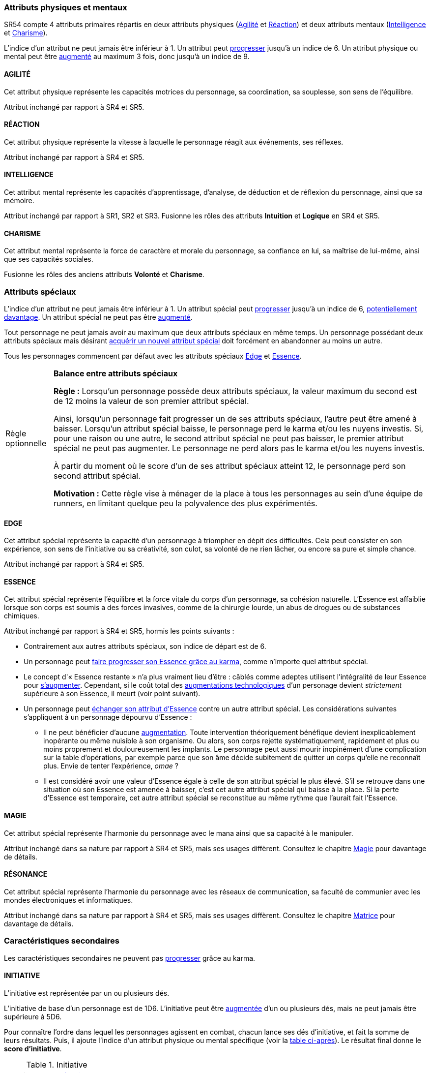 [[primary_attributes]]
=== Attributs physiques et mentaux

ifdef::with-designer-notes[]
displayer::design[label="Afficher"]
[.design]
****
Ça n'est pas moi qui vais remettre en cause l'utilité de l'*Agilité*.
De tous les attributs, il a toujours été le plus utile et ce, pour l'immense majorité des personnages.
Son poids par rapport aux autres attributs semblait même _trop_ important.
Réduire le nombre total d'attributs, et donner un rôle vital à _tous_ les attributs, contribue à gommer ce déséquilibre.

La *Réaction* semble avoir gagné sa place d'attribut primaire depuis SR4, grâce à son utilité pour l'esquive et l'initiative pour tous les personnages en général,
et pour les compétences de rigger en particulier.
Pour être sûr de ne pas en faire un espèce d'« attribut des Riggers » que tous les autres profils laisseraient à 1, cette attribut gagne à être utilisé systématiquement pour se défendre contre _toutes_ les attaques physiques.
Comme ça, chaque personne qui a la moindre chance de se retrouver un jour dans sa carrière du mauvais coté d'un canon, d'une lame ou d'un poing de troll sera au moins tentée d'augmenter un minimum son attribut de réaction. Donc, tout le monde va accorder au moins un peu d'attention à cet attribut (hormis peut-être les quadriplégiques dans leur tour d'ivoire).

La *Force* semble n'avoir jamais vraiment servi que pour le combat au contact.
Et, même dans cette niche, cet attribut ne s'est jamais suffi à lui-même, puisque pour combattre au contact, il a toujours fallu une grande *Agilité* pour toucher.
Deux attributs à maxer au lieu d'un, et une prise de risque plus importante pour des dommages souvent insuffisants ont souvent fait du combat au corps à corps un choix « du pauvre » comparé au combat à distance.
Donc : exit la *Force* en tant qu'attribut.
Les concepts qui sont d'un usage secondaire doivent être gérées comme des caracs secondaires, des compétences facultatives ou autre, _pas_ être placées au cœur d'un système de jeu.

Concernant la *Constitution*, le constat semble similaire : trop peu de compétences liées, et celles-ci sont trop rares d'utilisation dans une run standard.
Le grand avantage d'une valeur importante dans cet attribut a toujours évidemment été de bien encaisser les dommages.
Cependant, pour chaque attaque ou presque, il y avait un jet spécifique d'encaissement.
D'un certain point de vue, on peut donc se dire que la _moitié des jets de combat_ était dédié à la seule *Constitution* !
Donc, en se débarassant d'elle en tant qu'attribut, on peut potentiellement diviser le nombre de jets en combat par 2 !
Le choix est vite fait : bye bye la *Constitution* comme attribut.

À noter qu'avec la disparition de la *Force* et de la *Constitution*, on perd une bonne partie de la spécificité de 3 de nos 5 races standards.
C'est à la fois un avantage (cela ouvre peut-être la voie à des races moins différentes mécaniquement et donc à une simplification de la création de personnage) et un inconvénient (comment permettre à nos amis orks, trolls et même nains de continuer à se différencier ?).
Le problème est résolu par les changements apportés à la *Constitution*, qui devient une caractéristique secondaire, qui vient augmenter certaines pools de dés : les races « costaudes » de taille S,XL ou XXL gardent un avantage sous forme de bonus pour encaisser et en venir aux mains, et le reste des gens bêtement standards peuvent se permettre d'oublier un modificateur qu'ils n'ont jamais à appliquer (puisqu'il vaut toujours ±0 pour eux).

La séparation *Logique* - *Intuition* semblant artificielle, ces deux attributs (nés avec la quatrième édition) peuvent être à nouveau fusionnés dans l'ancien attribut *Intelligence* (mort avec la troisième édition et qui réapparait ici).
Après, je suis pas fan-fan du libellé de cet attribut, puisque l'« intelligence » d'un PJ ne se résume pas à ça : il a aussi des connaissances, une expérience de l'univers de jeu, et ainsi de suite.
Mais bon ... ce terme était utilisé dans le passé, donc je le reprends.

La place de la *Volonté* semblait elle aussi discutable : outre son usage de niche des compétences de « survie en environnement non urbain », elle n'était utilisée que pour la résistance au drain et aux effets des sorts.
Un attribut pour et contre les magiciens, donc ... mais incontournable dans ce cas de figure.
L'ancienne *Volonté* constituait donc un genre de « taxe » que des personnages à priori peu intéressés par la magie étaient quand même obligés de payer sous peine de devenir des cibles faciles pour les menaces magiques.

Le *Charisme*, lui, intéresse tous les types de personnages, hormis les plus associaux : les échanges des personnages avec leurs différents contacts et autres PNJs étant censé faire partie intégrante d'une run.
Même les magiciens sont appelés à s'en servir pour l'invocation.
Pourtant, la multiplicité des attributs et le coté prédominant du combat faisait que tout le monde a été tenté, ici comme dans de nombreux autres jeux de rôle, de laisser le *Charisme* au plus faible niveau.

*Volonté* et *Charisme* se voient donc fusionnés :
après tout, un charisme au dessus de la moyenne traduit souvent une grande force de caractère, donc une grande volonté.
J'ai choisi d'appeler ce nouvel attribut *Charisme*, bien que *Volonté* aurait peut-être été moins connoté, ... parce que, ben, moi j'aime bien les runners badass pleins de charisme.
Et peut-être que ça rappellera à certains joueurs qu'ils peuvent aussi essayer de _dialoguer_ avant de sortir leur feu ...

Au final, les 4 grandes qualités qui font le succès d'un runner sont :

* s'infiltrer discrètement, et viser juste : *Agilité* ;
* réagir plus vite que l'adversaire, ne pas se prendre de balle, et repartir sur les chapeaux de roues : *Réaction* ;
* se servir de l'information comme d'une arme, et tiens goûte-moi cette boule de feu : *Intelligence* ;
* avoir suffisament de bagout ou d'assurance pour contourner et exploiter le système : *Charisme*.

Passer de 8 attributs à seulement 4 plus une carac secondaire tout en ne retrouvant que des appellations connues, ça donne déjà une sensation de frais dans la maison, non ?

****
endif::with-designer-notes[]





SR54 compte 4 attributs primaires répartis en deux attributs physiques (<<attribute_agility,Agilité>> et <<attribute_reaction,Réaction>>) et deux attributs mentaux (<<attribute_intelligence,Intelligence>> et <<attribute_charisma,Charisme>>).

L'indice d'un attribut ne peut jamais être inférieur à 1.
Un attribut peut <<chapter_karma,progresser>> jusqu'à un indice de 6.
Un attribut physique ou mental peut être <<chapter_augmentation,augmenté>> au maximum 3 fois, donc jusqu'à un indice de 9.

[[attribute_agility]]
==== AGILITÉ
Cet attribut physique représente les capacités motrices du personnage, sa coordination, sa souplesse, son sens de l'équilibre.

Attribut inchangé par rapport à SR4 et SR5.

[[attribute_reaction]]
==== RÉACTION
Cet attribut physique représente la vitesse à laquelle le personnage réagit aux événements, ses réflexes.

Attribut inchangé par rapport à SR4 et SR5.

[[attribute_intelligence]]
==== INTELLIGENCE
Cet attribut mental représente les capacités d'apprentissage, d'analyse, de déduction et de réflexion du personnage, ainsi que sa mémoire.

Attribut inchangé par rapport à SR1, SR2 et SR3. Fusionne les rôles des attributs *Intuition* et *Logique* en SR4 et SR5.

[[attribute_charisma]]
==== CHARISME
Cet attribut mental représente la force de caractère et morale du personnage, sa confiance en lui, sa maîtrise de lui-même, ainsi que ses capacités sociales.

Fusionne les rôles des anciens attributs *Volonté* et *Charisme*.





[[special_attributes]]
=== Attributs spéciaux

ifdef::with-designer-notes[]
displayer::design[label="Afficher"]
[.design]
****
Le nouveau fonctionnement des attributs spéciaux est issu de plusieurs (vieux) constats :

* Le câblé démarre avec un capital limité d'Essence.
  Il n'a aucun moyen de réhausser la limite de 6 points d'Essence, alors que la puissance des magiciens et des adeptes est virtuellement infinie, grâce notamment à l'initiation.
* Le câblé est, d'une certaine manière, moins "fiable" que l'adepte.
  Il affole les détecteurs de cyberware.
  Si les malus sociaux du cyberware sont appliqués (dans la cinquième édition, ce n'est plus une règle optionnelle), il lui devient très difficile de communiquer avec autrui.
  Et, si les règles de dommage aux implants sont appliqués, son cyberware si coûteux devient encore plus ... coûteux.
* Il y a un certain empiètement des adeptes sur les magiciens, et inversement, ce qui tend à rendre malaisé le fait de mixer les deux dans un même personnage.
  Les adeptes augmentent leur attribut de Magie, acquérant ainsi des points de pouvoir avec lesquels ils achètent des pouvoirs d'adepte.
  Les adeptes mystiques rendent la situation encore plus alambiquée, répartissant les points de leur attribut de Magie entre points de Magie utilisés pour leurs pouvoirs de magicien et points de Magie convertis en points de pouvoir que les adeptes "mystiques" utilisaient pour acheter leurs pouvoirs d'adepte "tout court", l'appelation d'adepte "physique" ayant pour ainsi dire disparu, et en plus on parle ici d'adeptes "mystiques", pas "physiques", vous me suivez ?
  Oui, je grossis le trait. Mais quand même : il doit y avoir moyen de faire plus simple et compréhensible.

Il semblait donc nécessaire de mettre tout ce petit monde (câblés, mages complets, adeptes et maintenant technomanciens) sur un meilleur pied d'égalité.
De leur permettre de briller dans leur domaine, sans que ce domaine n'empiète (trop) sur celui des autres, et sans non plus trop les cloisonner.

Donc là, chacun peut avoir 2 domaines différents, et même les mundane ont le leur, avec l'Edge.
Si un magicien veut se câbler ou devenir adepte mystique, il perd son Edge.
Au mieux, il faudrait que les mundane non câblés aient deux attributs spéciaux vraiment utiles.
Parce que là, ils ne tirent pas vraiment partie de leur Essence.
Mais bon, l'hypothèse de "découper" les différentes possibilités de l'Edge en plusieurs attributs spéciaux
m'a semblé injuste car affaiblissant cet attribut, et je n'avais pas d'autre idée.
Si vous pensez à une solution, n'hésitez pas à m'en faire part !

Sinon, j'ai l'impression que ce nouveau système d'attributs spéciaux est assez robuste pour permettre de créer de nouveaux attributs spéciaux.
Je ne propose pas de règle optionnelle pour cela, car il s'agit plus d'un art pour équilibrer tout ça que d'un set de modificateurs à appliquer.
Cependant, si vous avez envie de jouer des psioniques, des negamages ou des jedi, lancez-vous, et faites-moi part de vos résultats !
Mais essayez de garder ça équilibré avec le reste ...
Et assurez-vous que ce que fait votre nouvel attribut n'est pas déjà couvert par un attribut spécial existant.


*Différents types de personnages*

Pousser plus loin la séparation des attributs spéciaux que ce dont on a l'habitude permet néanmoins de faire les mêmes profils qu'avant.
On peut cependant aussi créer plus facilement certains profils auparavant peu pratiques, voire impossibles à construire.
Suivant le point de vue, cela peut être un avantage ou un inconvénient ; dans le second cas, le MJ est évidemment là pour éviter les concepts indésirables.

.Profils de personnages et attributs spéciaux
[width=60%,cols="4,6"]
|===
|Personnage de base | EDGE + ESSENCE
|Magicien           | EDGE + MAGIE
|Mage Burnout (ou pas) | ESSENCE + MAGIE
|Adepte             | EDGE + ESSENCE
|Adepte mystique    | ESSENCE + MAGIE
|Technomancien      | RÉSONANCE + EDGE
|« Not-Dodger »     | ESSENCE + RÉSONANCE
|« Not-Jashugan »   | ESSENCE (-ware et pouvoirs)
|Cyberzombie        | ESSENCE <<option_cybermancy,augmentée>>
|Mage-Technomancien | MAGIE + RÉSONANCE
|===

En théorie, la combinaison MAGIE + RÉSONANCE semble exclue du fluff de Shadowrun.
À chaque MJ de trancher, s'il l'autorise à sa table.
Si oui, il peut être intéressant de se poser les questions suivantes:

* Le technomancien peut-il percevoir les flux d'information depuis l'espace astral ?
* Le technomancien peut-il utiliser ses pouvoirs en perception / projection astrale ?
* Le technomancien peut-il user de perception astrale en RA ?

Dans tous les cas, on ne peut pas lancer de sorts ni invoquer d'esprits en étant connecté à la matrice, ni y bénéficier de pouvoirs d'adepte "physiques".
Enfin, à vous de voir ...
Moi, partir trop dans l'alter c'est pas tellement mon truc.


*Équilibre de jeu*

Maintenant qu'on a des attributs spéciaux différents, et qu'on peut en avoir deux en même temps, il a fallu s'assurer que chacun contribue réellement par rapport aux autres.

* L'*Edge* permet de dépasser ponctuellement sa réserve de dés habituelle, de contourner les lois de l'univers (c'est à dire les règles de base) même après coup, ou encore de sauver la peau de son perso.
  Suivant le personnage, tout cela peut arriver en puisant dans sa nature, ses croyances, ses pouvoirs mystiques, en redlinant ses implants ou par pure et simple chance.
  Avec l'*Edge*, tu peux t'affranchir du bon vouloir des dés ... et de celui du MJ.
* L'*Essence* permet de se faire implanter du cyberware (ou du bioware, ou du geneware, etc) ou d'acquérir des pouvoirs d'adepte.
  Certes, cela coûte en plus des nuyens, mais cet attribut commence à 6, contrairement aux autres attributs, ce qui économise 100 points de karma, pas mal.
  Posséder cet attribut évite toute perte de Magie ou de Résonance en cas d'augmentation -mais force à abandonner l'Edge.
  Car, sans *Essence*, pas d'augmentation de ces caractéristiques.
  Aucune exception.
* La *Magie* permet de lancer des sorts et d'invoquer des esprits et de se projeter astralement et d'enchanter des objets.
  De manipuler à sa guise deux des trois mondes de Shadowrun.
  'Nuff said ?
  Oui et non.
  Outre son ineptitude totale dans la Matrice, j'ai choisi de l'affaiblir (un peu).
  En effet, cet attribut permet d'améliorer des objets, mais pas les gens eux-même.
  Même de manière temporaire.
  En effet, l'augmentation des caractéristiques est dorénavant la chasse gardée de l'Essence : adieu les sorts d'_Augmentation des Reflexes_ ou d'_Augmentation[Attribut]_.
  Tu veux être un mage de combat ?
  Deviens un adepte mystique, et abandonne ton Edge.
  La disparition de deux sorts me semble être un prix bien faible à payer pour un peu plus d'équilibre entre les PJ.
  Et puis mince, si vous tenez à laisser ces sorts aux magots, ils sont faciles à recréer, avec les règles de création de sorts.
* La *Résonance* permet de manipuler à sa guise le monde matriciel, de manière inaccessible à un "simple" decker.
  Par la compréhension des flux de communication et des réseaux, elle permet d'acquérir une perception plus fine du monde réel.
  Les technomanciens ne font pas que payer avec du karma ce que les deckers payent avec des nuyens : ils peuvent dépasser la limite dure de 6 pour l'indice de leur console, ils ont accès aux formes complexes, et les sprites devraient pouvoir faire des choses hors de portée de simples agents.

Ceci étant dit, je suis quand même un peu inquiet que la *Résonance* reste en retrait par rapport aux autres et que la *Magie* mange comme d'habitude sur la tête des autres de par sa nature généraliste.

Mais allez, globalement, ça me semble quand même mieux que l'existant. Non ?


*Pas de maximum*

Quoi qu'il arrive, les attributs primaires ont un maximum non augmenté de 6, et un maximum augmenté de 9.
Les attributs spéciaux n'ont, eux, théoriquement pas de valeur maximum.
Cela parait une faille rendant possible l'inflation incontrôlée des réserves de dés, mais est à tempérer de la manière suivante :

* un attribut spécial ne peut pas profiter de l'augmentation. Donc, il faut le payer intégralement avec son karma, et ce coût devient vite prohibitif.
* un attribut spécial est peu ou n'est plus du tout utilisé de façon directe dans les réserves de dés.
  Plus d'attribut de Magie qui sert à tout même à faire le café, et la Résonance est affaiblie de la même manière pour la compilation de sprites.
  Maintenant, tu fais de la sorcellerie ou du hacking avec l'Intelligence, et de l'invocation ou de la compilation avec le Charisme.
  La Magie et la Résonance ne servent plus qu'à fixer l'effet et les limitations de ce que tu sais faire.

Donc, la seule vraie manière de faire enfler les réserves de dés à l'infini reste les compétences ... qui ont elles aussi un coût en karma.


*Magiciens et cyberware*

Avec ces nouvelles règles, un magicien qui se fait poser du -ware ne subit pas de perte de magie.
Par contre, il devra impérativement posséder l'attribut d'Essence, puisqu'il est absolument impossible de bénéficier d'augmentation permanente sans cet attribut.
Étant donné qu'il a complètement abandonné tout possibilité de faire appel à l'Edge, il a payé le prix de son chrome ou de ses pouvoirs d'adepte et est donc soumis au hasard des dés.
Cela me semble équilibré.

Si le magicien décide de conserver son Edge, il doit abandonner l'idée de se faire implanter un jour du -ware.
On retrouve le magicien "traditionnel", qui ne possède aucune augmentation permanente.

Alors oui, cela signifie qu'un adepte mystique ne peut pas se faire trop câbler et jamais edger, ou qu'un sammie qui edge déjà ne pourra jamais en plus devenir technomancien ou magicien.
Personnellement, ça ne me gène pas (trop), car de tels personnages me semblent déjà avoir suffisamment de resources pour contribuer efficacement au cours d'une run.

Après, si vous avez une idée, toute suggestion est la bienvenue -du moment qu'il s'agit de renforcer le système au bénéfice de tous les types de persos, et pas d'une seule niche.
Mais là, j'ai le sentiment qu'autoriser plus de 2 attributs spéciaux, ou créer des exceptions, serait fragiliser le système de jeu pour l'unique bénéfice des Mary Sue ou des personnages à 1000 points de karma ...

****
endif::with-designer-notes[]





L'indice d'un attribut ne peut jamais être inférieur à 1.
Un attribut spécial peut <<chapter_karma,progresser>> jusqu'à un indice de 6, <<chapter_special_grades,potentiellement davantage>>.
Un attribut spécial ne peut pas être <<chapter_augmentation,augmenté>>.

Tout personnage ne peut jamais avoir au maximum que deux attributs spéciaux en même temps.
Un personnage possédant deux attributs spéciaux mais désirant <<quality_special_attribute,acquérir un nouvel attribut spécial>>
doit forcément en abandonner au moins un autre.

Tous les personnages commencent par défaut avec les attributs spéciaux <<attribute_edge,Edge>> et <<attribute_essence,Essence>>.


[[option_specials_buckets]]
[NOTE.option,caption="Règle optionnelle"]
====
*Balance entre attributs spéciaux*

*Règle :* Lorsqu'un personnage possède deux attributs spéciaux, la valeur maximum du second est de 12 moins la valeur de son premier attribut spécial.

Ainsi, lorsqu'un personnage fait progresser un de ses attributs spéciaux, l'autre peut être amené à baisser.
Lorsqu'un attribut spécial baisse, le personnage perd le karma et/ou les nuyens investis.
Si, pour une raison ou une autre, le second attribut spécial ne peut pas baisser, le premier attribut spécial ne peut pas augmenter.
Le personnage ne perd alors pas le karma et/ou les nuyens investis.

À partir du moment où le score d'un de ses attribut spéciaux atteint 12, le personnage perd son second attribut spécial.

*Motivation :* Cette règle vise à ménager de la place à tous les personnages au sein d'une équipe de runners, en limitant quelque peu la polyvalence des plus expérimentés.
====

[[attribute_edge]]
==== EDGE
Cet attribut spécial représente la capacité d'un personnage à triompher en dépit des difficultés.
Cela peut consister en son expérience, son sens de l'initiative ou sa créativité, son culot, sa volonté de ne rien lâcher, ou encore sa pure et simple chance.

Attribut inchangé par rapport à SR4 et SR5.

[[attribute_essence]]
==== ESSENCE
Cet attribut spécial représente l'équilibre et la force vitale du corps d'un personnage, sa cohésion naturelle.
L'Essence est affaiblie lorsque son corps est soumis a des forces invasives, comme de la chirurgie lourde, un abus de drogues ou de substances chimiques.

Attribut inchangé par rapport à SR4 et SR5, hormis les points suivants :

* Contrairement aux autres attributs spéciaux, son indice de départ est de 6.
* Un personnage peut <<chapter_karma,faire progresser son Essence grâce au karma>>, comme n'importe quel attribut spécial.
* Le concept d'« Essence restante » n'a plus vraiment lieu d'être : câblés comme adeptes utilisent l'intégralité de leur Essence pour <<chapter_augmentation,s'augmenter>>.
  Cependant, si le coût total des <<augmentation_technologic,augmentations technologiques>> d'un personage devient _strictement_ supérieure à son Essence, il meurt (voir point suivant).
* Un personnage peut <<quality_special_attribute,échanger son attribut d'Essence>> contre un autre attribut spécial.
  Les considérations suivantes s'appliquent à un personnage dépourvu d'Essence :
** Il ne peut bénéficier d'aucune <<chapter_augmentation,augmentation>>.
   Toute intervention théoriquement bénéfique devient inexplicablement inopérante ou même nuisible à son organisme.
   Ou alors, son corps rejette systématiquement, rapidement et plus ou moins proprement et douloureusement les implants.
   Le personnage peut aussi mourir inopinément d'une complication sur la table d'opérations,
   par exemple parce que son âme décide subitement de quitter un corps qu'elle ne reconnaît plus.
   Envie de tenter l'expérience, _omae_ ?
** Il est considéré avoir une valeur d'Essence égale à celle de son attribut spécial le plus élevé.
   S'il se retrouve dans une situation où son Essence est amenée à baisser, c'est cet autre attribut spécial qui baisse à la place.
   Si la perte d'Essence est temporaire, cet autre attribut spécial se reconstitue au même rythme que l'aurait fait l'Essence.

[[attribute_magic]]
==== MAGIE
Cet attribut spécial représente l'harmonie du personnage avec le mana ainsi que sa capacité à le manipuler.

Attribut inchangé dans sa nature par rapport à SR4 et SR5, mais ses usages diffèrent.
Consultez le chapitre <<chapter_magic,Magie>> pour davantage de détails.

[[attribute_resonance]]
==== RÉSONANCE
Cet attribut spécial représente l'harmonie du personnage avec les réseaux de communication, sa faculté de communier avec les mondes électroniques et informatiques.

Attribut inchangé dans sa nature par rapport à SR4 et SR5, mais ses usages diffèrent.
Consultez le chapitre <<chapter_matrix,Matrice>> pour davantage de détails.





[[secondary_attributes]]
=== Caractéristiques secondaires

Les caractéristiques secondaires ne peuvent pas <<chapter_karma,progresser>> grâce au karma.

[[attribute_initiative]]
==== INITIATIVE
L'initiative est représentée par un ou plusieurs dés.

L'initiative de base d'un personnage est de 1D6.
L'initiative peut être <<chapter_augmentation,augmentée>> d'un ou plusieurs dés,
mais ne peut jamais être supérieure à 5D6.

Pour connaître l'ordre dans lequel les personnages agissent en combat,
chacun lance ses dés d'initiative, et fait la somme de leurs résultats.
Puis, il ajoute l'indice d'un attribut physique ou mental spécifique
(voir la <<initiative_attributes,table ci-après>>).
Le résultat final donne le *score d'initiative*.

[[initiative_attributes]]
.Initiative
[width=25%]
|===
|Physique |<<attribute_reaction,Réaction>>
|RA       |<<attribute_reaction,Réaction>>
|RV       |<<attribute_intelligence,Intelligence>>
|Astral   |<<attribute_intelligence,Intelligence>>
|===

Voir le chapitre <<combat_round,combat>> pour davantage de détails.

[[attribute_body]]
==== CONSTITUTION

Cette caractéristique secondaire représente la *Force* et la *Constitution* du personnage.
En d'autres termes, sa puissance musculaire, son endurance ainsi que la faculté de son corps à encaisser les blessures, la maladie et les poisons, puis à en guérir.
Elle reflète en particulier la supériorité physique des trolls, orks, nains et de cerains métahumains augmentés.
Un indice élevé reflète dans la majorité des cas une taille plus grande, un stature plus large, de gros muscles, et ainsi de suite.

Elle intervient dans différents contextes :

* <<chapter_combat,résister aux dommages>>
* <<combat_melee,infliger des dommages au corps à corps>>
* <<barriers,casser des trucs en frappant dessus>>
* <<skill_intimidation,intimider physiquement son prochain>>

La Constitution de base d'un personnage dépend de son <<chapter_metatypes,métatype>> :

* Les humains et les elfes ont un indice de base de 0.
* Les orks et les nains ont un indice de base de 1.
* Les trolls ont un indice de base de 3.

L'indice de Constitution d'un personnage peut uniquement être <<chapter_augmentation,augmenté>>.

[[attribute_condition_monitor]]
==== MONITEUR DE CONDITION

L'état de santé d'un personnage est représenté par un moniteur de condition.

Le nombre de cases de ce moniteur est de *9 + <<attribute_charisma,Charisme>>/2 + <<attribute_body,Constitution>>*.

Lorsque le personnage subit des blessures, une ou plusieurs de ces cases sont marquées.

* Les blessures étourdissantes sont marquées d'une ou plusieurs *coches* (un seul trait).
* Les blessures physiques sont marquées d'une ou plusieurs *croix* (deux traits croisés), qui sont toujours placées au début du moniteur de condition.
  Une nouvelle blessure physique subie "décale" donc d'éventuelles blessures étourdissantes déjà subies par le personnage.
* Le personnage souffre d'un modificateur négatif à toutes ses actions en fonction du nombre de cases restées « indemnes » (c'est à dire non marquées) sur son moniteur de condition :
** lorsqu'il lui reste moins de 9 cases indemnes, le modificateur est de -1 ;
** lorsqu'il lui reste moins de 6 cases indemnes, le modificateur est de -2 ;
** lorsqu'il lui reste moins de 3 cases indemnes, le modificateur est de -4.
* Lorsque la dernière case du moniteur de condition est marquée d'une coche, le personnage tombe inconscient.
* Lorsque la dernière case du moniteur de condition est marquée d'une croix, le personnage est mourant.

Un personnage peut <<chapter_augmentation,augmenter>> son moniteur de condition de 3 cases au maximum.



[[option_old_school_wounds]]
[NOTE.option,caption="Règle optionnelle"]
====
*Blessures Légères, Moyenne, Graves et Fatales*

*Règle :* Plutôt que de cocher un nombre de cases du moniteur de condition d'un personnage égal
au nombre de succès nets obtenus par l'attaquant, on utilise le tableau suivant :

.Types de blessure
[width=33%, cols="^1,^2,>1" options="header"]
|===
|Succès |Blessure |Cases
|1      |Légère   |1
|2      |Moyenne  |3
|3      |Grave    |6
|4      |Fatale   |10
|===

*Motivation :* Cette règle propose d'accélérer le jeu en augmentant la léthalité des combats.
Inspirée de ce qui faisait de SR1 à SR3, elle donne en même temps un coté « old school » aux combats.

Évidemment, un personnage ayant plus de 10 cases dans son <<attribute_condition_monitor,moniteur de condition>>
ne sera pas mis hors combat par une seule blessure "Fatale".
C'est voulu, afin d'éviter de mettre le troll câblé au même niveau que le simple piéton sur un coup de chance de l'attaquant.

Un compromis semble être de n'appliquer cette règle qu'aux hommes de main et autres PNJs anonymes,
en reprenant éventuellement le principe d'indice de professionnalisme de l'époque.
====



[[option_two_condition_monitors]]
[NOTE.option,caption="Règle optionnelle"]
====
*Deux moniteurs de condition*

*Règle :* Le personnage possède deux moniteurs de condition : un dédié aux blessures physiques, l'autre dédié aux blessures étourdissantes.

* Le nombre de cases du moniteur de condition physique est de *10 + <<attribute_body,Constitution>>*.
* Le nombre de cases du moniteur de condition étourdissant est de *8 + <<attribute_charisma,Charisme>>/2*.

Lorsque le personnage subit des blessures, une ou plusieurs cases du moniteur correspondant sont marquées.

* Lorsque la dernière case de son moniteur de condition étourdissant est cochée, le personnage tombe inconscient.
* Lorsque la dernière case de son moniteur de condition physique est cochée, le personnage est mourant.

Un personnage peut <<chapter_augmentation,augmenter>> chacun de ses moniteurs de 3 cases au maximum.

*Motivation :* Cette règle permet de diminuer la lethalité des combats en donnant plus de cases de blessures aux personnages.

Un compromis peut être d'accorder deux moniteurs de conditions aux PJ et PNJ importants, mais de ne conserver qu'un seul moniteur pour les autres.
====

